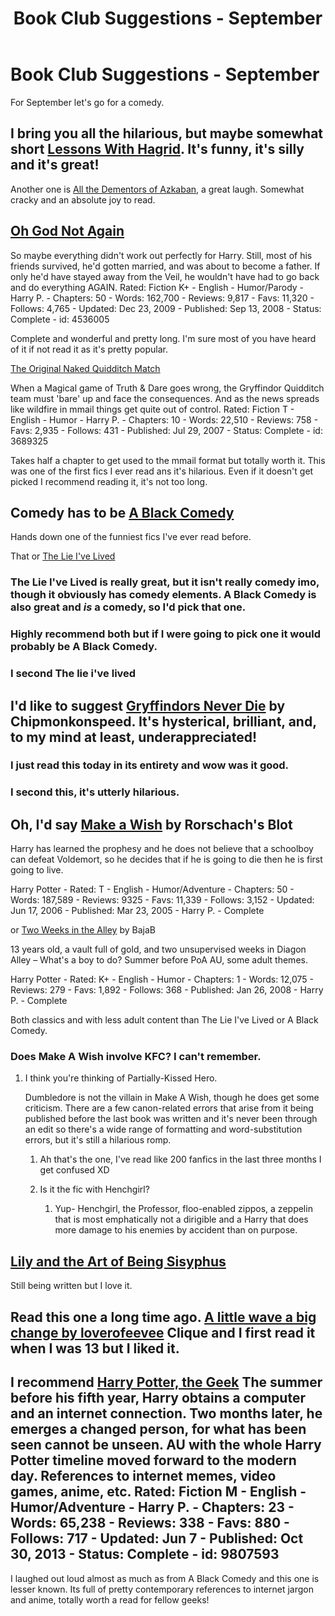 #+TITLE: Book Club Suggestions - September

* Book Club Suggestions - September
:PROPERTIES:
:Author: denarii
:Score: 10
:DateUnix: 1409285362.0
:DateShort: 2014-Aug-29
:FlairText: Request
:END:
For September let's go for a comedy.


** I bring you all the hilarious, but maybe somewhat short [[https://www.fanfiction.net/s/7512124/1/Lessons-With-Hagrid][Lessons With Hagrid]]. It's funny, it's silly and it's great!

Another one is [[https://www.fanfiction.net/s/5371934/1/All-The-Dementors-of-Azkaban][All the Dementors of Azkaban]], a great laugh. Somewhat cracky and an absolute joy to read.
:PROPERTIES:
:Author: DoubleFried
:Score: 5
:DateUnix: 1409320859.0
:DateShort: 2014-Aug-29
:END:


** [[https://www.fanfiction.net/s/4536005/1/Oh-God-Not-Again][Oh God Not Again]]

So maybe everything didn't work out perfectly for Harry. Still, most of his friends survived, he'd gotten married, and was about to become a father. If only he'd have stayed away from the Veil, he wouldn't have had to go back and do everything AGAIN. Rated: Fiction K+ - English - Humor/Parody - Harry P. - Chapters: 50 - Words: 162,700 - Reviews: 9,817 - Favs: 11,320 - Follows: 4,765 - Updated: Dec 23, 2009 - Published: Sep 13, 2008 - Status: Complete - id: 4536005

Complete and wonderful and pretty long. I'm sure most of you have heard of it if not read it as it's pretty popular.

[[https://www.fanfiction.net/s/3689325/1/The-Original-Naked-Quidditch-Match][The Original Naked Quidditch Match]]

When a Magical game of Truth & Dare goes wrong, the Gryffindor Quidditch team must 'bare' up and face the consequences. And as the news spreads like wildfire in mmail things get quite out of control. Rated: Fiction T - English - Humor - Harry P. - Chapters: 10 - Words: 22,510 - Reviews: 758 - Favs: 2,935 - Follows: 431 - Published: Jul 29, 2007 - Status: Complete - id: 3689325

Takes half a chapter to get used to the mmail format but totally worth it. This was one of the first fics I ever read ans it's hilarious. Even if it doesn't get picked I recommend reading it, it's not too long.
:PROPERTIES:
:Score: 5
:DateUnix: 1409355827.0
:DateShort: 2014-Aug-30
:END:


** Comedy has to be [[https://www.fanfiction.net/s/3401052/1/A-Black-Comedy][A Black Comedy]]

Hands down one of the funniest fics I've ever read before.

That or [[https://www.fanfiction.net/s/3384712/1/The-Lie-I-ve-Lived][The Lie I've Lived]]
:PROPERTIES:
:Author: NaughtyGaymer
:Score: 10
:DateUnix: 1409294361.0
:DateShort: 2014-Aug-29
:END:

*** The Lie I've Lived is really great, but it isn't really comedy imo, though it obviously has comedy elements. A Black Comedy is also great and /is/ a comedy, so I'd pick that one.
:PROPERTIES:
:Author: DoubleFried
:Score: 5
:DateUnix: 1409320924.0
:DateShort: 2014-Aug-29
:END:


*** Highly recommend both but if I were going to pick one it would probably be A Black Comedy.
:PROPERTIES:
:Score: 2
:DateUnix: 1409320406.0
:DateShort: 2014-Aug-29
:END:


*** I second The lie i've lived
:PROPERTIES:
:Author: OilersRiders15
:Score: 1
:DateUnix: 1409310675.0
:DateShort: 2014-Aug-29
:END:


** I'd like to suggest [[https://www.fanfiction.net/s/6452481/1/Gryffindors-Never-Die][Gryffindors Never Die]] by Chipmonkonspeed. It's hysterical, brilliant, and, to my mind at least, underappreciated!
:PROPERTIES:
:Author: Stephen0730
:Score: 6
:DateUnix: 1409354766.0
:DateShort: 2014-Aug-30
:END:

*** I just read this today in its entirety and wow was it good.
:PROPERTIES:
:Author: whalesftw
:Score: 4
:DateUnix: 1409372233.0
:DateShort: 2014-Aug-30
:END:


*** I second this, it's utterly hilarious.
:PROPERTIES:
:Score: 2
:DateUnix: 1409354986.0
:DateShort: 2014-Aug-30
:END:


** Oh, I'd say [[http://www.fanfiction.net/s/2318355/1/Make-A-Wish][Make a Wish]] by Rorschach's Blot

Harry has learned the prophesy and he does not believe that a schoolboy can defeat Voldemort, so he decides that if he is going to die then he is first going to live.

Harry Potter - Rated: T - English - Humor/Adventure - Chapters: 50 - Words: 187,589 - Reviews: 9325 - Favs: 11,339 - Follows: 3,152 - Updated: Jun 17, 2006 - Published: Mar 23, 2005 - Harry P. - Complete

or [[http://www.fanfiction.net/s/4036037/1/Two-Weeks-in-the-Alley][Two Weeks in the Alley]] by BajaB

13 years old, a vault full of gold, and two unsupervised weeks in Diagon Alley -- What's a boy to do? Summer before PoA AU, some adult themes.

Harry Potter - Rated: K+ - English - Humor - Chapters: 1 - Words: 12,075 - Reviews: 279 - Favs: 1,892 - Follows: 368 - Published: Jan 26, 2008 - Harry P. - Complete

Both classics and with less adult content than The Lie I've Lived or A Black Comedy.
:PROPERTIES:
:Author: wordhammer
:Score: 3
:DateUnix: 1409323115.0
:DateShort: 2014-Aug-29
:END:

*** Does Make A Wish involve KFC? I can't remember.
:PROPERTIES:
:Author: lordfreakingpenguins
:Score: 1
:DateUnix: 1409492716.0
:DateShort: 2014-Aug-31
:END:

**** I think you're thinking of Partially-Kissed Hero.

Dumbledore is not the villain in Make A Wish, though he does get some criticism. There are a few canon-related errors that arise from it being published before the last book was written and it's never been through an edit so there's a wide range of formatting and word-substitution errors, but it's still a hilarious romp.
:PROPERTIES:
:Author: wordhammer
:Score: 1
:DateUnix: 1409499258.0
:DateShort: 2014-Aug-31
:END:

***** Ah that's the one, I've read like 200 fanfics in the last three months I get confused XD
:PROPERTIES:
:Author: lordfreakingpenguins
:Score: 2
:DateUnix: 1409501184.0
:DateShort: 2014-Aug-31
:END:


***** Is it the fic with Henchgirl?
:PROPERTIES:
:Author: FutureTrunks
:Score: 2
:DateUnix: 1409508164.0
:DateShort: 2014-Aug-31
:END:

****** Yup- Henchgirl, the Professor, floo-enabled zippos, a zeppelin that is most emphatically not a dirigible and a Harry that does more damage to his enemies by accident than on purpose.
:PROPERTIES:
:Author: wordhammer
:Score: 3
:DateUnix: 1409509373.0
:DateShort: 2014-Aug-31
:END:


** [[https://www.fanfiction.net/s/9911469/1/Lily-and-the-Art-of-Being-Sisyphus][Lily and the Art of Being Sisyphus]]

Still being written but I love it.
:PROPERTIES:
:Author: GhostPhantomSpectre
:Score: 3
:DateUnix: 1409412044.0
:DateShort: 2014-Aug-30
:END:


** Read this one a long time ago. [[https://www.fanfiction.net/s/9241207/1/A-Little-Wave-A-Big-Change][A little wave a big change by loverofeevee]] Clique and I first read it when I was 13 but I liked it.
:PROPERTIES:
:Author: BadWolf100
:Score: 1
:DateUnix: 1409344471.0
:DateShort: 2014-Aug-30
:END:


** I recommend [[https://www.fanfiction.net/s/9807593/1/Harry-Potter-the-Geek][Harry Potter, the Geek]] The summer before his fifth year, Harry obtains a computer and an internet connection. Two months later, he emerges a changed person, for what has been seen cannot be unseen. AU with the whole Harry Potter timeline moved forward to the modern day. References to internet memes, video games, anime, etc. Rated: Fiction M - English - Humor/Adventure - Harry P. - Chapters: 23 - Words: 65,238 - Reviews: 338 - Favs: 880 - Follows: 717 - Updated: Jun 7 - Published: Oct 30, 2013 - Status: Complete - id: 9807593

I laughed out loud almost as much as from A Black Comedy and this one is lesser known. Its full of pretty contemporary references to internet jargon and anime, totally worth a read for fellow geeks!
:PROPERTIES:
:Author: UnseenMidget
:Score: 1
:DateUnix: 1409590110.0
:DateShort: 2014-Sep-01
:END:
